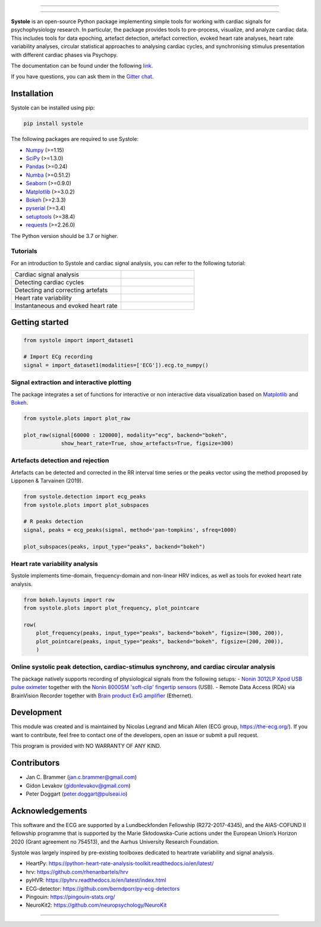
.. image:: https://img.shields.io/badge/License-GPL%20v3-blue.svg
  :target: https://github.com/embodied-computation-group/systole/blob/master/LICENSE

.. image:: https://badge.fury.io/py/systole.svg
    :target: https://badge.fury.io/py/systole

.. image:: https://zenodo.org/badge/219720901.svg
   :target: https://zenodo.org/badge/latestdoi/219720901

.. image:: https://travis-ci.org/embodied-computation-group/systole.svg?branch=master
   :target: https://travis-ci.org/embodied-computation-group/systole

.. image:: https://codecov.io/gh/embodied-computation-group/systole/branch/master/graph/badge.svg
   :target: https://codecov.io/gh/embodied-computation-group/systole

.. image:: https://img.shields.io/badge/code%20style-black-000000.svg
  :target: https://github.com/psf/black

.. image:: https://img.shields.io/badge/%20imports-isort-%231674b1?style=flat&labelColor=ef8336
  :target: https://pycqa.github.io/isort/

.. image:: http://www.mypy-lang.org/static/mypy_badge.svg
  :target: http://mypy-lang.org/

.. image:: https://img.shields.io/badge/pre--commit-enabled-brightgreen?logo=pre-commit&logoColor=white
  :target: https://github.com/pre-commit/pre-commit

.. image:: https://badges.gitter.im/ecg-systole/community.svg
   :target: https://gitter.im/ecg-systole/community?utm_source=badge&utm_medium=badge&utm_campaign=pr-badge

================

.. image:: https://github.com/embodied-computation-group/systole/blob/dev/source/images/logo.png
   :align: center

================

**Systole** is an open-source Python package implementing simple tools for working with cardiac signals for psychophysiology research. In particular, the package provides tools to pre-process, visualize, and analyze cardiac data. 
This includes tools for data epoching, artefact detection, artefact correction, evoked heart rate analyses, heart rate 
variability analyses, circular statistical approaches to analysing cardiac cycles, and synchronising stimulus 
presentation with different cardiac phases via Psychopy.

The documentation can be found under the following `link <https://systole-docs.github.io/>`_.

If you have questions, you can ask them in the `Gitter chat <https://gitter.im/ecg-systole/community?utm_source=badge&utm_medium=badge&utm_campaign=pr-badge>`_.

Installation
++++++++++++

Systole can be installed using pip:

.. code-block:: shell

  pip install systole

The following packages are required to use Systole:

* `Numpy <https://numpy.org/>`_ (>=1.15)
* `SciPy <https://www.scipy.org/>`_ (>=1.3.0)
* `Pandas <https://pandas.pydata.org/>`_ (>=0.24)
* `Numba <http://numba.pydata.org/>`_ (>=0.51.2)
* `Seaborn <https://seaborn.pydata.org/>`_ (>=0.9.0)
* `Matplotlib <https://matplotlib.org/>`_ (>=3.0.2)
* `Bokeh <https://docs.bokeh.org/en/latest/index.html#>`_ (>=2.3.3)
* `pyserial <https://pyserial.readthedocs.io/en/latest/pyserial.html>`_ (>=3.4)
* `setuptools <https://setuptools.pypa.io/en/latest/>`_ (>=38.4)
* `requests <https://docs.python-requests.org/en/latest/>`_ (>=2.26.0)


The Python version should be 3.7 or higher.

Tutorials
=========

For an introduction to Systole and cardiac signal analysis, you can refer to the following tutorial:

.. list-table::
   :widths: 60 40
   :header-rows: 0

   * - Cardiac signal analysis 
     - |Colab badge 1|
   * - Detecting cardiac cycles 
     - |Colab badge 2|
   * - Detecting and correcting artefats 
     - |Colab badge 3|
   * - Heart rate variability 
     - |Colab badge 4|
   * - Instantaneous and evoked heart rate 
     - |Colab badge 5|

.. |Colab badge 1| image:: https://colab.research.google.com/assets/colab-badge.svg
  :target: https://colab.research.google.com/github/embodied-computation-group/systole/blob/dev/source/notebooks/1-PhysiologicalSignals.ipynb

.. |Colab badge 2| image:: https://colab.research.google.com/assets/colab-badge.svg
  :target: https://colab.research.google.com/github/embodied-computation-group/systole/blob/dev/source/notebooks/2-DetectingCycles.ipynb

.. |Colab badge 3| image:: https://colab.research.google.com/assets/colab-badge.svg
  :target: https://colab.research.google.com/github/embodied-computation-group/systole/blob/dev/source/notebooks/3-DetectingAndCorrectingArtefacts.ipynb

.. |Colab badge 4| image:: https://colab.research.google.com/assets/colab-badge.svg
  :target: https://colab.research.google.com/github/embodied-computation-group/systole/blob/dev/source/notebooks/4-HeartRateVariability.ipynb

.. |Colab badge 5| image:: https://colab.research.google.com/assets/colab-badge.svg
  :target: https://colab.research.google.com/github/embodied-computation-group/systole/blob/dev/source/notebooks/5-InstantaneousHeartRate.ipynb


Getting started
+++++++++++++++

.. code-block:: python

  from systole import import_dataset1

  # Import ECg recording
  signal = import_dataset1(modalities=['ECG']).ecg.to_numpy()


Signal extraction and interactive plotting
==========================================
The package integrates a set of functions for interactive or non interactive data visualization based on `Matplotlib <https://matplotlib.org/>`_ and `Bokeh <https://docs.bokeh.org/en/latest/index.html#>`_.

.. code-block:: python

  from systole.plots import plot_raw

  plot_raw(signal[60000 : 120000], modality="ecg", backend="bokeh", 
              show_heart_rate=True, show_artefacts=True, figsize=300)

.. image:: https://github.com/embodied-computation-group/systole/blob/dev/source/images/raw.png
   :align: center


Artefacts detection and rejection
=================================
Artefacts can be detected and corrected in the RR interval time series or the peaks vector using the method proposed by Lipponen & Tarvainen (2019).

.. code-block:: python

  from systole.detection import ecg_peaks
  from systole.plots import plot_subspaces

  # R peaks detection
  signal, peaks = ecg_peaks(signal, method='pan-tompkins', sfreq=1000)

  plot_subspaces(peaks, input_type="peaks", backend="bokeh")

.. image:: https://github.com/embodied-computation-group/systole/blob/dev/source/images/subspaces.png
   :align: center


Heart rate variability analysis
===============================
Systole implements time-domain, frequency-domain and non-linear HRV indices, as well as tools for evoked heart rate analysis.

.. code-block:: python

  from bokeh.layouts import row
  from systole.plots import plot_frequency, plot_pointcare

  row(
      plot_frequency(peaks, input_type="peaks", backend="bokeh", figsize=(300, 200)),
      plot_pointcare(peaks, input_type="peaks", backend="bokeh", figsize=(200, 200)),
      )

.. image:: https://github.com/embodied-computation-group/systole/blob/dev/source/images/hrv.png
   :align: center


Online systolic peak detection, cardiac-stimulus synchrony, and cardiac circular analysis
=========================================================================================

The package natively supports recording of physiological signals from the following setups:
- `Nonin 3012LP Xpod USB pulse oximeter <https://www.nonin.com/products/xpod/>`_ together with the `Nonin 8000SM 'soft-clip' fingertip sensors <https://www.nonin.com/products/8000s/>`_ (USB).
- Remote Data Access (RDA) via BrainVision Recorder together with `Brain product ExG amplifier <https://www.brainproducts.com/>`_ (Ethernet).


Development
+++++++++++

This module was created and is maintained by Nicolas Legrand and Micah Allen (ECG group, https://the-ecg.org/). If you want to contribute, feel free to contact one of the developers, open an issue or submit a pull request.

This program is provided with NO WARRANTY OF ANY KIND.

Contributors
++++++++++++

- Jan C. Brammer (jan.c.brammer@gmail.com)
- Gidon Levakov (gidonlevakov@gmail.com)
- Peter Doggart (peter.doggart@pulseai.io)

Acknowledgements
++++++++++++++++

This software and the ECG are supported by a Lundbeckfonden Fellowship (R272-2017-4345), and the AIAS-COFUND II fellowship programme that is supported by the Marie Skłodowska-Curie actions under the European Union’s Horizon 2020 (Grant agreement no 754513), and the Aarhus University Research Foundation.

Systole was largely inspired by pre-existing toolboxes dedicated to heartrate variability and signal analysis.

* HeartPy: https://python-heart-rate-analysis-toolkit.readthedocs.io/en/latest/

* hrv: https://github.com/rhenanbartels/hrv

* pyHVR: https://pyhrv.readthedocs.io/en/latest/index.html

* ECG-detector: https://github.com/berndporr/py-ecg-detectors

* Pingouin: https://pingouin-stats.org/

* NeuroKit2: https://github.com/neuropsychology/NeuroKit

================

|AU| |lundbeck| |lab|

.. |AU| image::  https://github.com/embodied-computation-group/systole/blob/dev/source/images/au_clinisk_logo.png
   :width: 100%

.. |lundbeck| image::  https://github.com/embodied-computation-group/systole/blob/dev/source/images/lundbeckfonden_logo.png
   :width: 10%

.. |lab| image::  https://github.com/embodied-computation-group/systole/blob/dev/source/images/LabLogo.png
   :width: 20%
